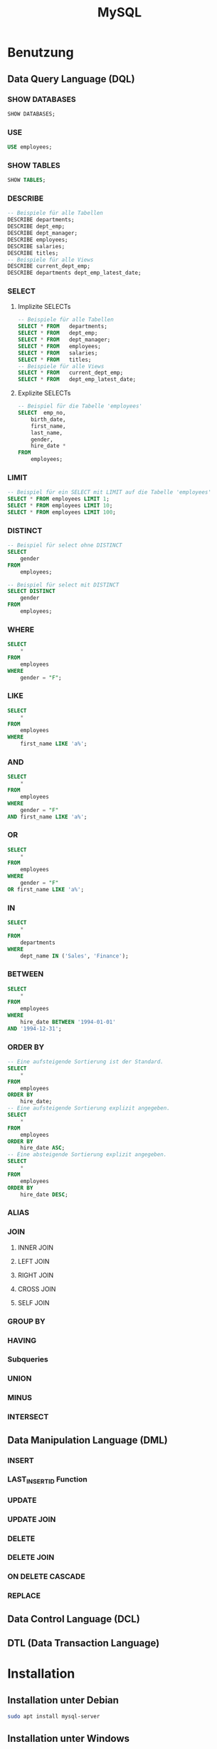 #+TITLE: MySQL
* Benutzung
** Data Query Language (DQL)

*** SHOW DATABASES
#+BEGIN_SRC sql
SHOW DATABASES;
#+END_SRC

*** USE
#+BEGIN_SRC sql
USE employees;
#+END_SRC

*** SHOW TABLES
#+BEGIN_SRC sql
SHOW TABLES;
#+END_SRC

*** DESCRIBE
#+BEGIN_SRC sql
-- Beispiele für alle Tabellen
DESCRIBE departments;
DESCRIBE dept_emp;
DESCRIBE dept_manager;
DESCRIBE employees;
DESCRIBE salaries;
DESCRIBE titles;
-- Beispiele für alle Views
DESCRIBE current_dept_emp;
DESCRIBE departments dept_emp_latest_date;
#+END_SRC

*** SELECT
**** Implizite  SELECTs
#+BEGIN_SRC sql
-- Beispiele für alle Tabellen
SELECT * FROM	departments;
SELECT * FROM	dept_emp;
SELECT * FROM	dept_manager;
SELECT * FROM	employees;
SELECT * FROM	salaries;
SELECT * FROM	titles;
-- Beispiele für alle Views
SELECT * FROM	current_dept_emp;
SELECT * FROM	dept_emp_latest_date;
#+END_SRC

**** Explizite  SELECTs
#+BEGIN_SRC sql
-- Beispiel für die Tabelle 'employees'
SELECT	emp_no,
	birth_date,
	first_name,
	last_name,
	gender,
	hire_date *
FROM
	employees;
#+END_SRC
*** LIMIT
#+BEGIN_SRC sql
-- Beispiel für ein SELECT mit LIMIT auf die Tabelle 'employees'
SELECT * FROM employees LIMIT 1;
SELECT * FROM employees LIMIT 10;
SELECT * FROM employees LIMIT 100;
#+END_SRC


*** DISTINCT
#+BEGIN_SRC sql
-- Beispiel für select ohne DISTINCT
SELECT
	gender
FROM
	employees;
	
-- Beispiel für select mit DISTINCT
SELECT DISTINCT
	gender
FROM
	employees;
#+END_SRC

*** WHERE
#+BEGIN_SRC sql
SELECT
	*
FROM
	employees
WHERE
	gender = "F";
#+END_SRC

*** LIKE
#+BEGIN_SRC sql
SELECT
	*
FROM
	employees
WHERE
	first_name LIKE 'a%';
#+END_SRC

*** AND
#+BEGIN_SRC sql
SELECT
	*
FROM
	employees
WHERE
	gender = "F"
AND first_name LIKE 'a%';
#+END_SRC

*** OR
#+BEGIN_SRC sql
SELECT
	*
FROM
	employees
WHERE
	gender = "F"
OR first_name LIKE 'a%';
#+END_SRC

*** IN
#+BEGIN_SRC sql
SELECT
	*
FROM
	departments
WHERE
	dept_name IN ('Sales', 'Finance');
#+END_SRC

*** BETWEEN
#+BEGIN_SRC sql
SELECT
	*
FROM
	employees
WHERE
	hire_date BETWEEN '1994-01-01'
AND '1994-12-31';
#+END_SRC

*** ORDER BY
#+BEGIN_SRC sql
-- Eine aufsteigende Sortierung ist der Standard.
SELECT
	*
FROM
	employees
ORDER BY
	hire_date;
-- Eine aufsteigende Sortierung explizit angegeben.
SELECT
	*
FROM
	employees
ORDER BY
	hire_date ASC;
-- Eine absteigende Sortierung explizit angegeben.
SELECT
	*
FROM
	employees
ORDER BY
	hire_date DESC;
#+END_SRC
*** ALIAS
*** JOIN
**** INNER JOIN
**** LEFT JOIN
**** RIGHT JOIN
**** CROSS JOIN
**** SELF JOIN
*** GROUP BY
*** HAVING
*** Subqueries
*** UNION
*** MINUS
*** INTERSECT
** Data Manipulation Language (DML)
*** INSERT
*** LAST_INSERT_ID Function
*** UPDATE
*** UPDATE JOIN
*** DELETE
*** DELETE JOIN
*** ON DELETE CASCADE
*** REPLACE
** Data Control Language (DCL)
** DTL (Data Transaction Language)
* Installation

** Installation unter Debian
#+BEGIN_SRC sh
sudo apt install mysql-server
#+END_SRC

** Installation unter Windows
...

* Administration

** Benutzer und Rechte
*** Benutzer user@localhost mit dem Passwort password anlegen
#+BEGIN_SRC sql
CREATE USER 'user'@'localhost' IDENTIFIED BY 'password';
#+END_SRC

*** Aktuellen Benutzer anzeigen
#+BEGIN_SRC sql
SELECT USER();
#+END_SRC

*** Rechte eines Benutzers anzeigen
#+BEGIN_SRC sql
SHOW GRANTS;
#+END_SRC
#+BEGIN_SRC sql
SHOW GRANTS FOR 'root'@'localhost';
#+END_SRC

** Character Set und Collation

*** Konfigurierte Character Sets

Die konfigurierten Character Sets lassen sich mit dem folgendnen Befehl anzeigen.

#+BEGIN_SRC sql
SHOW GLOBAL VARIABLES LIKE 'character_set\_%';
#+END_SRC

Außer bei ~character_set_filesystem~ und ~character_set_system~ sollte hier alles auf ~utf8mb4~ stehen.

*** ~DEFAULT_CHARACTER_SET_NAME~ und ~DEFAULT_COLLATION_NAME~ für Datenbanken anzeigen

Der ~DEFAULT_CHARACTER_SET_NAME~ und der ~DEFAULT_COLLATION_NAME~ für Datenbanken lassen sich mit dem folgendnen Befehl anzeigen.

#+BEGIN_SRC sql
SELECT
	schema_name,
	default_character_set_name,
	DEFAULT_COLLATION_NAME
FROM
	information_schema.SCHEMATA
ORDER BY
	schema_name;
#+END_SRC

Hier sollte für eigene Datenbanken ~default_character_set_name~ auf ~utf8mb4~ und der ~default_collation_name~ auf ~utf8mb4_0900_ai_ci~ stehen.


*** ~character_set_name~ und ~collation_name~ für Tabellen anzeigen

Der ~character_set_name~ und der ~collation_name~ der Tabellen lassen sich mit dem folgendnen Befehl anzeigen.

#+BEGIN_SRC sql
SELECT
	T.table_schema,
	lower(t.TABLE_NAME),
	CCSA.character_set_name,
	CCSA.collation_name
FROM
	information_schema.`TABLES` T
INNER JOIN information_schema.`COLLATION_CHARACTER_SET_APPLICABILITY` CCSA ON CCSA.collation_name = T.table_collation
AND T.table_schema = 'db_name';
#+END_SRC

Hier sollte für die  ~character_set_name~ auf ~utf8mb4~ und der ~collation_name~ auf ~utf8mb4_0900_ai_ci~ stehen.

** Server SQL Modes
...
* Anwendung

* Monitoring

* Backups

** Logisches Backup mit /mysqldump/
Für das Erstellen eines Backups mit /mysqldump/ werden, je nach Anwendung verschiedene Rechte vorausgesetzt.
- SELECT zum Sichern von Tabellen
- SHOW VIEWS zum Sichern von Views
- TRIGGERS zum Sichern von Triggern
- LOCK TABLES zum Sperren von Tabellen
Für das Einspielen eines Backups mit /mysql/ ist das CREATE-Recht notwending.

*** Erstellen ein logischen Backups

**** Sichern einer Datenbank.
#+BEGIN_SRC sh
mysqldump db_name
#+END_SRC

**** Sichern mehrerer Tabellen einer Datenbank
#+BEGIN_SRC sh
mysqldump db_name tbl_name tb2_name...
#+END_SRC

**** Sichern aller Datenbanken
#+BEGIN_SRC sh
mysqldump --all-databases
#+END_SRC

*** Erstellen eines logischen Backups zur Datensicherung
#+BEGIN_SRC sh
mysqldump \
--user=root \
--all-databases \
--single-transaction \
--triggers \
--routines \
--events \
--hex-blob \
--no-data \
-r dump.sql
#+END_SRC

*** Erstellen eines logischen Backups ohne Daten
#+BEGIN_SRC sh
mysqldump \
--user=root \
--single-transaction \
--triggers \
--routines \
--events \
--hex-blob \
--no-data \
-r dump.sql \
db_name
#+END_SRC

*** Erstellen eines logischen Backups ohne CREATE-Statements
#+BEGIN_SRC sh
mysqldump \
--user=root \
--single-transaction \
--no-create-info=true \
-r dump.sql \
db_name
#+END_SRC

** Physikalisches Backup
...
